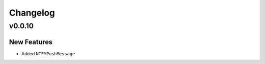 .. _changelog:

Changelog
=========

.. _vp0p0p10:

v0.0.10
-------

New Features
~~~~~~~~~~~~

- Added ``NTFYPushMessage``

